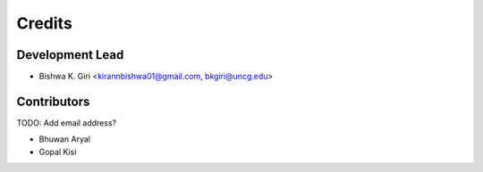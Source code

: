 =======
Credits
=======

Development Lead
----------------

* Bishwa K. Giri <kirannbishwa01@gmail.com, bkgiri@uncg.edu>

Contributors
------------
TODO: Add email address?

* Bhuwan Aryal

* Gopal Kisi
